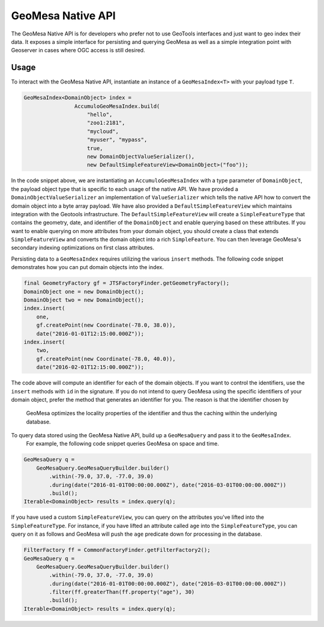 GeoMesa Native API
==================

The GeoMesa Native API is for developers who prefer not to use GeoTools interfaces and just want to geo index their
data.  It exposes a simple interface for persisting and querying GeoMesa as well as a simple integration point with
Geoserver in cases where OGC access is still desired.

Usage
-----

To interact with the GeoMesa Native API, instantiate an instance of a ``GeoMesaIndex<T>`` with your payload type ``T``.

.. code-block:: java

    GeoMesaIndex<DomainObject> index =
                    AccumuloGeoMesaIndex.build(
                        "hello",
                        "zoo1:2181",
                        "mycloud",
                        "myuser", "mypass",
                        true,
                        new DomainObjectValueSerializer(),
                        new DefaultSimpleFeatureView<DomainObject>("foo"));

In the code snippet above, we are instantiating an ``AccumuloGeoMesaIndex`` with a type parameter of ``DomainObject``, the
payload object type that is specific to each usage of the native API.  We have provided a ``DomainObjectValueSerializer``
an implementation of ``ValueSerializer`` which tells the native API how to convert the domain object into a byte array
payload.  We have also provided a ``DefaultSimpleFeatureView`` which maintains integration with the Geotools infrastructure.
The ``DefaultSimpleFeatureView`` will create a ``SimpleFeatureType`` that contains the geometry, date, and identifier of the
``DomainObject`` and enable querying based on these attributes.  If you want to enable querying on more attributes from
your domain object, you should create a class that extends ``SimpleFeatureView`` and converts the domain object into a
rich ``SimpleFeature``.  You can then leverage GeoMesa's secondary indexing optimizations on first class attributes.

Persisting data to a ``GeoMesaIndex`` requires utilizing the various ``insert`` methods.  The following code snippet demonstrates
how you can put domain objects into the index.

.. code-block:: java

    final GeometryFactory gf = JTSFactoryFinder.getGeometryFactory();
    DomainObject one = new DomainObject();
    DomainObject two = new DomainObject();
    index.insert(
        one,
        gf.createPoint(new Coordinate(-78.0, 38.0)),
        date("2016-01-01T12:15:00.000Z"));
    index.insert(
        two,
        gf.createPoint(new Coordinate(-78.0, 40.0)),
        date("2016-02-01T12:15:00.000Z"));

The code above will compute an identifier for each of the domain objects.  If you want to control the identifiers,
use the ``insert`` methods with ``id`` in the signature.  If you do not intend to query GeoMesa using the specific identifiers of
your domain object, prefer the method that generates an identifier for you.  The reason is that the identifier chosen by
 GeoMesa optimizes the locality properties of the identifier and thus the caching within the underlying database.

To query data stored using the GeoMesa Native API, build up a ``GeoMesaQuery`` and pass it to the ``GeoMesaIndex``.
 For example, the following code snippet queries GeoMesa on space and time.

.. code-block:: java

    GeoMesaQuery q =
        GeoMesaQuery.GeoMesaQueryBuilder.builder()
            .within(-79.0, 37.0, -77.0, 39.0)
            .during(date("2016-01-01T00:00:00.000Z"), date("2016-03-01T00:00:00.000Z"))
            .build();
    Iterable<DomainObject> results = index.query(q);

If you have used a custom ``SimpleFeatureView``, you can query on the attributes you've lifted into the ``SimpleFeatureType``.
For instance, if you have lifted an attribute called ``age`` into the ``SimpleFeatureType``, you can query on it as follows and
GeoMesa will push the ``age`` predicate down for processing in the database.

.. code-block:: java

    FilterFactory ff = CommonFactoryFinder.getFilterFactory2();
    GeoMesaQuery q =
        GeoMesaQuery.GeoMesaQueryBuilder.builder()
            .within(-79.0, 37.0, -77.0, 39.0)
            .during(date("2016-01-01T00:00:00.000Z"), date("2016-03-01T00:00:00.000Z"))
            .filter(ff.greaterThan(ff.property("age"), 30)
            .build();
    Iterable<DomainObject> results = index.query(q);